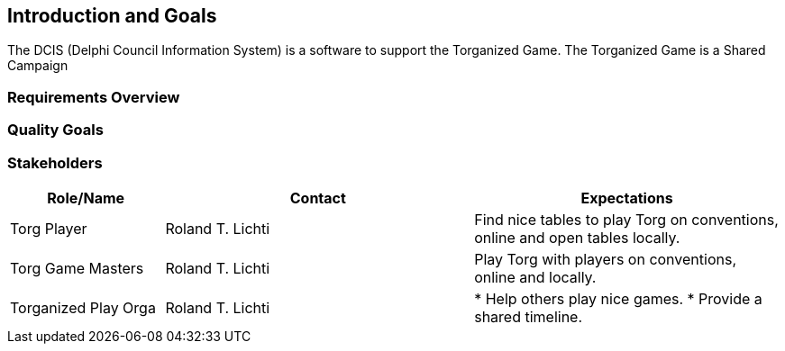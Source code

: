 ifndef::imagesdir[:imagesdir: ../images]

[[section-introduction-and-goals]]
== Introduction and Goals
The DCIS (Delphi Council Information System) is a software to support the ((Torganized Game)).
The Torganized Game is a ((Shared Campaign))

=== Requirements Overview



=== Quality Goals



=== Stakeholders



[options="header",cols="1,2,2"]
|===
|Role/Name|Contact|Expectations
| Torg Player | Roland T. Lichti | Find nice tables to play Torg on conventions, online and open tables locally.
| Torg Game Masters | Roland T. Lichti | Play Torg with players on conventions, online and locally.
| Torganized Play Orga | Roland T. Lichti | * Help others play nice games.
* Provide a shared timeline.
|===
